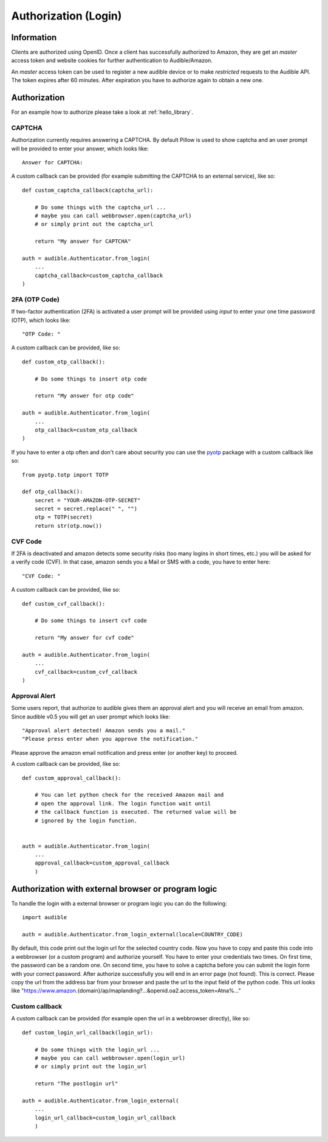 =====================
Authorization (Login)
=====================

Information
===========

Clients are authorized using OpenID. Once a client has successfully authorized
to Amazon, they are get an `master` access token and website cookies for
further authentication to Audible/Amazon.

An `master` access token can be used to register a new audible device or to
make *restricted* requests to the Audible API. The token expires after 60
minutes. After expiration you have to authorize again to obtain a new one.

.. _authorization:

Authorization
=============

For an example how to authorize please take a look at :ref:`hello_library`.

CAPTCHA
-------

Authorization currently requires answering a CAPTCHA. By default Pillow is used
to show captcha and an user prompt will be provided to enter your answer, which
looks like::

   Answer for CAPTCHA:

A custom callback can be provided (for example submitting the CAPTCHA to an
external service), like so::

   def custom_captcha_callback(captcha_url):
    
       # Do some things with the captcha_url ... 
       # maybe you can call webbrowser.open(captcha_url)
       # or simply print out the captcha_url

       return "My answer for CAPTCHA"

   auth = audible.Authenticator.from_login(
       ...
       captcha_callback=custom_captcha_callback
   )

2FA (OTP Code)
--------------

If two-factor authentication (2FA) is activated a user prompt will be provided
using `input` to enter your one time password (OTP), which looks like::

   "OTP Code: "

A custom callback can be provided, like so::

   def custom_otp_callback():
    
       # Do some things to insert otp code

       return "My answer for otp code"

   auth = audible.Authenticator.from_login(
       ...
       otp_callback=custom_otp_callback
   )

If you have to enter a otp often and don't care about security you can use 
the `pyotp <https://pypi.org/project/pyotp/>`_ package with a custom callback
like so::

   from pyotp.totp import TOTP

   def otp_callback():
       secret = "YOUR-AMAZON-OTP-SECRET"
       secret = secret.replace(" ", "")
       otp = TOTP(secret)
       return str(otp.now())

CVF Code
--------

If 2FA is deactivated and amazon detects some security risks (too many logins
in short times, etc.) you will be asked for a verify code (CVF). In that case,
amazon sends you a Mail or SMS with a code, you have to enter here::

   "CVF Code: "

A custom callback can be provided, like so::

   def custom_cvf_callback():
    
       # Do some things to insert cvf code

       return "My answer for cvf code"

   auth = audible.Authenticator.from_login(
       ...
       cvf_callback=custom_cvf_callback
   )

Approval Alert
--------------

Some users report, that authorize to audible gives them an approval alert and
you will receive an email from amazon. Since audible v0.5 you will get an user
prompt which looks like::

   "Approval alert detected! Amazon sends you a mail."
   "Please press enter when you approve the notification."

Please approve the amazon email notification and press enter (or another key)
to proceed.

.. versionadded:: 0.5.1

   Provide a custom callback with ``approval_callback``

A custom callback can be provided, like so::

   def custom_approval_callback():
    
       # You can let python check for the received Amazon mail and 
       # open the approval link. The login function wait until
       # the callback function is executed. The returned value will be
       # ignored by the login function.
       

   auth = audible.Authenticator.from_login(
       ...
       approval_callback=custom_approval_callback
       )

Authorization with external browser or program logic
====================================================

.. versionadded:: v0.5.1

   Login with external browser or program logic

To handle the login with a external browser or program logic you can do the following::

   import audible
   
   auth = audible.Authenticator.from_login_external(locale=COUNTRY_CODE)

By default, this code print out the login url for the selected country code. Now you have
to copy and paste this code into a webbrowser (or a custom program) and authorize yourself. 
You have to enter your credentials two times. On first time, the password can be a random one.
On second time, you have to solve a captcha before you can submit the login form with your 
correct password.
After authorize successfully you will end in an error page (not found). This is correct. 
Please copy the url from the address bar from your browser and paste the url to the input 
field of the python code. This url looks like 
"https://www.amazon.{domain}/ap/maplanding?...&openid.oa2.access_token=Atna%..."

Custom callback
---------------

A custom callback can be provided (for example open the url in a webbrowser directly), like so::

   def custom_login_url_callback(login_url):
    
       # Do some things with the login_url ... 
       # maybe you can call webbrowser.open(login_url)
       # or simply print out the login_url

       return "The postlogin url"

   auth = audible.Authenticator.from_login_external(
       ...
       login_url_callback=custom_login_url_callback
       )